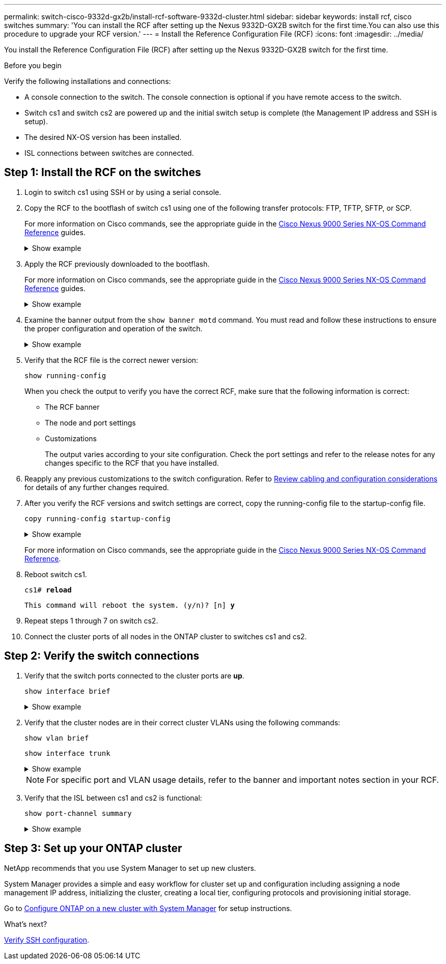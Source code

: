 ---
permalink: switch-cisco-9332d-gx2b/install-rcf-software-9332d-cluster.html
sidebar: sidebar
keywords: install rcf, cisco switches
summary: 'You can install the RCF after setting up the Nexus 9332D-GX2B switch for the first time.You can also use this procedure to upgrade your RCF version.'
---
= Install the Reference Configuration File (RCF)
:icons: font
:imagesdir: ../media/

[.lead]
You install the Reference Configuration File (RCF) after setting up the Nexus 9332D-GX2B switch for the first time.

.Before you begin

Verify the following installations and connections:

* A console connection to the switch. The console connection is optional if you have remote access to the switch.
* Switch cs1 and switch cs2 are powered up and the initial switch setup is complete (the Management IP address and SSH is setup).
* The desired NX-OS version has been installed.  
* ISL connections between switches are connected. 

== Step 1: Install the RCF on the switches

. Login to switch cs1 using SSH or by using a serial console.

. Copy the RCF to the bootflash of switch cs1 using one of the following transfer protocols: FTP, TFTP, SFTP, or SCP. 
+
For more information on Cisco commands, see the appropriate guide in the https://www.cisco.com/c/en/us/support/switches/nexus-9336c-fx2-switch/model.html#CommandReferences[Cisco Nexus 9000 Series NX-OS Command Reference^] guides.
+
.Show example 
[%collapsible]
====
This example shows TFTP being used to copy an RCF to the bootflash on switch cs1:

[subs=+quotes]
----
cs1# *copy tftp: bootflash: vrf management*
Enter source filename: *NX9332D-GX2B-RCF-v10.0X3-Shared.txt*
Enter hostname for the tftp server: *172.22.201.50*
Trying to connect to tftp server......Connection to Server Established.
TFTP get operation was successful
Copy complete, now saving to disk (please wait)...
----
====

. Apply the RCF previously downloaded to the bootflash.
+
For more information on Cisco commands, see the appropriate guide in the https://www.cisco.com/c/en/us/support/switches/nexus-9336c-fx2-switch/model.html#CommandReferences[Cisco Nexus 9000 Series NX-OS Command Reference^] guides.
+
.Show example 
[%collapsible]
====
This example shows the RCF file `NX9332D-GX2B-RCF-v10.0X3-Shared.txt` being installed on switch cs1:

----
cs1# copy NX9332D-GX2B-RCF-v10.0X3-Shared.txt running-config echo-commands
----
====
+
. Examine the banner output from the `show banner motd` command. You must read and follow these instructions to ensure the proper configuration and operation of the switch.
+
.Show example 
[%collapsible]
====
----
cs1# *show banner motd*

******************************************************************************
* NetApp Reference Configuration File (RCF)
*
* Switch   : NX9332D-GX2B
* Filename : NX9332D-GX2B-RCF-v10.0-Shared.txt
* Date     : 05-09-2025
* Version  : v10.0
* Port Usage:
* Ports  1-30: 100GbE Intra-Cluster/HA/Storage Ports, int e1/{1-30}/1-4
* Ports 31-32: Intra-Cluster ISL Ports, int e1/31-32
*
* IMPORTANT NOTES
* Interface port-channel999 is reserved to identify the version of this file.
******************************************************************************
----
====

. Verify that the RCF file is the correct newer version: 
+
`show running-config`
+
When you check the output to verify you have the correct RCF, make sure that the following information is correct:

 ** The RCF banner
 ** The node and port settings
 ** Customizations
+
The output varies according to your site configuration. Check the port settings and refer to the release notes for any changes specific to the RCF that you have installed.

. Reapply any previous customizations to the switch configuration. Refer to link:cabling-considerations-9332d.html[Review cabling and configuration considerations] for details of any further changes required. 

. After you verify the RCF versions and switch settings are correct, copy the running-config file to the startup-config file.
+
`copy running-config startup-config`
+

.Show example 
[%collapsible]
====
----
cs1# copy running-config startup-config [########################################] 100% Copy complete
----
====
+

For more information on Cisco commands, see the appropriate guide in the https://www.cisco.com/c/en/us/support/switches/nexus-9336c-fx2-switch/model.html#CommandReferences[Cisco Nexus 9000 Series NX-OS Command Reference^].

. Reboot switch cs1. 
+
`cs1# *reload*`
+
`This command will reboot the system. (y/n)?  [n] *y*`  

. Repeat steps 1 through 7 on switch cs2.

. Connect the cluster ports of all nodes in the ONTAP cluster to switches cs1 and cs2.

== Step 2: Verify the switch connections

. Verify that the switch ports connected to the cluster ports are *up*.
+
`show interface brief`
+
.Show example 
[%collapsible]
====

[subs=+quotes]
----
cs1# *show interface brief | grep up*
.
.
Eth1/1/1      1       eth  access up      none                    10G(D) --
Eth1/1/2      1       eth  access up      none                    10G(D) --
Eth1/7        1       eth  trunk  up      none                   100G(D) --
Eth1/8        1       eth  trunk  up      none                   100G(D) --
.
.
----
====

. Verify that the cluster nodes are in their correct cluster VLANs using the following commands:
+
`show vlan brief`
+
`show interface trunk`
+
.Show example 
[%collapsible]
====

[subs=+quotes]
----
cs1# *show vlan brief*
VLAN Name                             Status    Ports
---- -------------------------------- --------- -------------------------------
1    default                          active    Po1, Po999, Eth1/31, Eth1/32
                                                Eth1/33, Eth1/34, Eth1/1/1
                                                Eth1/1/2, Eth1/1/3, Eth1/1/4
                                                Eth1/2/1, Eth1/2/2, Eth1/2/3
                                                Eth1/2/4, Eth1/3/1, Eth1/3/2
                                                Eth1/3/3, Eth1/3/4, Eth1/4/1
                                                Eth1/4/2, Eth1/4/3, Eth1/4/4
                                                Eth1/5/1, Eth1/5/2, Eth1/5/3
                                                Eth1/5/4, Eth1/6/1, Eth1/6/2
                                                Eth1/6/3, Eth1/6/4, Eth1/7/1
                                                Eth1/7/2, Eth1/7/3, Eth1/7/4
                                                Eth1/8/1, Eth1/8/2, Eth1/8/3
                                                Eth1/8/4, Eth1/9/1, Eth1/9/2
                                                Eth1/9/3, Eth1/9/4, Eth1/10/1
                                                Eth1/10/2, Eth1/10/3, Eth1/10/4
                                                Eth1/11/1, Eth1/11/2, Eth1/11/3
                                                Eth1/11/4, Eth1/12/1, Eth1/12/2
                                                Eth1/12/3, Eth1/12/4, Eth1/13/1
                                                Eth1/13/2, Eth1/13/3, Eth1/13/4
                                                Eth1/14/1, Eth1/14/2, Eth1/14/3
                                                Eth1/14/4, Eth1/15/1, Eth1/15/2
                                                Eth1/15/3, Eth1/15/4, Eth1/16/1
                                                Eth1/16/2, Eth1/16/3, Eth1/16/4
                                                Eth1/17/1, Eth1/17/2, Eth1/17/3
                                                Eth1/17/4, Eth1/18/1, Eth1/18/2
                                                Eth1/18/3, Eth1/18/4, Eth1/19/1
                                                Eth1/19/2, Eth1/19/3, Eth1/19/4
                                                Eth1/20/1, Eth1/20/2, Eth1/20/3
                                                Eth1/20/4, Eth1/21/1, Eth1/21/2
                                                Eth1/21/3, Eth1/21/4, Eth1/22/1
                                                Eth1/22/2, Eth1/22/3, Eth1/22/4
                                                Eth1/23/1, Eth1/23/2, Eth1/23/3
                                                Eth1/23/4, Eth1/24/1, Eth1/24/2
                                                Eth1/24/3, Eth1/24/4, Eth1/25/1
                                                Eth1/25/2, Eth1/25/3, Eth1/25/4
                                                Eth1/26/1, Eth1/26/2, Eth1/26/3
                                                Eth1/26/4, Eth1/27/1, Eth1/27/2
                                                Eth1/27/3, Eth1/27/4, Eth1/28/1
                                                Eth1/28/2, Eth1/28/3, Eth1/28/4
                                                Eth1/29/1, Eth1/29/2, Eth1/29/3
                                                Eth1/29/4, Eth1/30/1, Eth1/30/2
                                                Eth1/30/3, Eth1/30/4
17   VLAN0017                         active    Eth1/1/1, Eth1/1/2, Eth1/1/3
                                                Eth1/1/4, Eth1/2/1, Eth1/2/2
                                                Eth1/2/3, Eth1/2/4, Eth1/3/1
                                                Eth1/3/2, Eth1/3/3, Eth1/3/4
                                                Eth1/4/1, Eth1/4/2, Eth1/4/3
                                                Eth1/4/4, Eth1/5/1, Eth1/5/2
                                                Eth1/5/3, Eth1/5/4, Eth1/6/1
                                                Eth1/6/2, Eth1/6/3, Eth1/6/4
                                                Eth1/7/1, Eth1/7/2, Eth1/7/3
                                                Eth1/7/4, Eth1/8/1, Eth1/8/2
                                                Eth1/8/3, Eth1/8/4, Eth1/9/1
                                                Eth1/9/2, Eth1/9/3, Eth1/9/4
                                                Eth1/10/1, Eth1/10/2, Eth1/10/3
                                                Eth1/10/4, Eth1/11/1, Eth1/11/2
                                                Eth1/11/3, Eth1/11/4, Eth1/12/1
                                                Eth1/12/2, Eth1/12/3, Eth1/12/4
                                                Eth1/13/1, Eth1/13/2, Eth1/13/3
                                                Eth1/13/4, Eth1/14/1, Eth1/14/2
                                                Eth1/14/3, Eth1/14/4, Eth1/15/1
                                                Eth1/15/2, Eth1/15/3, Eth1/15/4
                                                Eth1/16/1, Eth1/16/2, Eth1/16/3
                                                Eth1/16/4, Eth1/17/1, Eth1/17/2
                                                Eth1/17/3, Eth1/17/4, Eth1/18/1
                                                Eth1/18/2, Eth1/18/3, Eth1/18/4
                                                Eth1/19/1, Eth1/19/2, Eth1/19/3
                                                Eth1/19/4, Eth1/20/1, Eth1/20/2
                                                Eth1/20/3, Eth1/20/4, Eth1/21/1
                                                Eth1/21/2, Eth1/21/3, Eth1/21/4
                                                Eth1/22/1, Eth1/22/2, Eth1/22/3
                                                Eth1/22/4, Eth1/23/1, Eth1/23/2
                                                Eth1/23/3, Eth1/23/4, Eth1/24/1
                                                Eth1/24/2, Eth1/24/3, Eth1/24/4
                                                Eth1/25/1, Eth1/25/2, Eth1/25/3
                                                Eth1/25/4, Eth1/26/1, Eth1/26/2
                                                Eth1/26/3, Eth1/26/4, Eth1/27/1
                                                Eth1/27/2, Eth1/27/3, Eth1/27/4
                                                Eth1/28/1, Eth1/28/2, Eth1/28/3
                                                Eth1/28/4, Eth1/29/1, Eth1/29/2
                                                Eth1/29/3, Eth1/29/4, Eth1/30/1
                                                Eth1/30/2, Eth1/30/3, Eth1/30/4
18   VLAN0018                         active    Eth1/1/1, Eth1/1/2, Eth1/1/3
                                                Eth1/1/4, Eth1/2/1, Eth1/2/2
                                                Eth1/2/3, Eth1/2/4, Eth1/3/1
                                                Eth1/3/2, Eth1/3/3, Eth1/3/4
                                                Eth1/4/1, Eth1/4/2, Eth1/4/3
                                                Eth1/4/4, Eth1/5/1, Eth1/5/2
                                                Eth1/5/3, Eth1/5/4, Eth1/6/1
                                                Eth1/6/2, Eth1/6/3, Eth1/6/4
                                                Eth1/7/1, Eth1/7/2, Eth1/7/3
                                                Eth1/7/4, Eth1/8/1, Eth1/8/2
                                                Eth1/8/3, Eth1/8/4, Eth1/9/1
                                                Eth1/9/2, Eth1/9/3, Eth1/9/4
                                                Eth1/10/1, Eth1/10/2, Eth1/10/3
                                                Eth1/10/4, Eth1/11/1, Eth1/11/2
                                                Eth1/11/3, Eth1/11/4, Eth1/12/1
                                                Eth1/12/2, Eth1/12/3, Eth1/12/4
                                                Eth1/13/1, Eth1/13/2, Eth1/13/3
                                                Eth1/13/4, Eth1/14/1, Eth1/14/2
                                                Eth1/14/3, Eth1/14/4, Eth1/15/1
                                                Eth1/15/2, Eth1/15/3, Eth1/15/4
                                                Eth1/16/1, Eth1/16/2, Eth1/16/3
                                                Eth1/16/4, Eth1/17/1, Eth1/17/2
                                                Eth1/17/3, Eth1/17/4, Eth1/18/1
                                                Eth1/18/2, Eth1/18/3, Eth1/18/4
                                                Eth1/19/1, Eth1/19/2, Eth1/19/3
                                                Eth1/19/4, Eth1/20/1, Eth1/20/2
                                                Eth1/20/3, Eth1/20/4, Eth1/21/1
                                                Eth1/21/2, Eth1/21/3, Eth1/21/4
                                                Eth1/22/1, Eth1/22/2, Eth1/22/3
                                                Eth1/22/4, Eth1/23/1, Eth1/23/2
                                                Eth1/23/3, Eth1/23/4, Eth1/24/1
                                                Eth1/24/2, Eth1/24/3, Eth1/24/4
                                                Eth1/25/1, Eth1/25/2, Eth1/25/3
                                                Eth1/25/4, Eth1/26/1, Eth1/26/2
                                                Eth1/26/3, Eth1/26/4, Eth1/27/1
                                                Eth1/27/2, Eth1/27/3, Eth1/27/4
                                                Eth1/28/1, Eth1/28/2, Eth1/28/3
                                                Eth1/28/4, Eth1/29/1, Eth1/29/2
                                                Eth1/29/3, Eth1/29/4, Eth1/30/1
                                                Eth1/30/2, Eth1/30/3, Eth1/30/4
30   VLAN0030                         active    Eth1/1/1, Eth1/1/2, Eth1/1/3
                                                Eth1/1/4, Eth1/2/1, Eth1/2/2
                                                Eth1/2/3, Eth1/2/4, Eth1/3/1
                                                Eth1/3/2, Eth1/3/3, Eth1/3/4
                                                Eth1/4/1, Eth1/4/2, Eth1/4/3
                                                Eth1/4/4, Eth1/5/1, Eth1/5/2
                                                Eth1/5/3, Eth1/5/4, Eth1/6/1
                                                Eth1/6/2, Eth1/6/3, Eth1/6/4
                                                Eth1/7/1, Eth1/7/2, Eth1/7/3
                                                Eth1/7/4, Eth1/8/1, Eth1/8/2
                                                Eth1/8/3, Eth1/8/4, Eth1/9/1
                                                Eth1/9/2, Eth1/9/3, Eth1/9/4
                                                Eth1/10/1, Eth1/10/2, Eth1/10/3
                                                Eth1/10/4, Eth1/11/1, Eth1/11/2
                                                Eth1/11/3, Eth1/11/4, Eth1/12/1
                                                Eth1/12/2, Eth1/12/3, Eth1/12/4
                                                Eth1/13/1, Eth1/13/2, Eth1/13/3
                                                Eth1/13/4, Eth1/14/1, Eth1/14/2
                                                Eth1/14/3, Eth1/14/4, Eth1/15/1
                                                Eth1/15/2, Eth1/15/3, Eth1/15/4
                                                Eth1/16/1, Eth1/16/2, Eth1/16/3
                                                Eth1/16/4, Eth1/17/1, Eth1/17/2
                                                Eth1/17/3, Eth1/17/4, Eth1/18/1
                                                Eth1/18/2, Eth1/18/3, Eth1/18/4
                                                Eth1/19/1, Eth1/19/2, Eth1/19/3
                                                Eth1/19/4, Eth1/20/1, Eth1/20/2
                                                Eth1/20/3, Eth1/20/4, Eth1/21/1
                                                Eth1/21/2, Eth1/21/3, Eth1/21/4
                                                Eth1/22/1, Eth1/22/2, Eth1/22/3
                                                Eth1/22/4, Eth1/23/1, Eth1/23/2
                                                Eth1/23/3, Eth1/23/4, Eth1/24/1
                                                Eth1/24/2, Eth1/24/3, Eth1/24/4
                                                Eth1/25/1, Eth1/25/2, Eth1/25/3
                                                Eth1/25/4, Eth1/26/1, Eth1/26/2
                                                Eth1/26/3, Eth1/26/4, Eth1/27/1
                                                Eth1/27/2, Eth1/27/3, Eth1/27/4
                                                Eth1/28/1, Eth1/28/2, Eth1/28/3
                                                Eth1/28/4, Eth1/29/1, Eth1/29/2
                                                Eth1/29/3, Eth1/29/4, Eth1/30/1
                                                Eth1/30/2, Eth1/30/3, Eth1/30/4
40   VLAN0040                         active    Eth1/1/1, Eth1/1/2, Eth1/1/3
                                                Eth1/1/4, Eth1/2/1, Eth1/2/2
                                                Eth1/2/3, Eth1/2/4, Eth1/3/1
                                                Eth1/3/2, Eth1/3/3, Eth1/3/4
                                                Eth1/4/1, Eth1/4/2, Eth1/4/3
                                                Eth1/4/4, Eth1/5/1, Eth1/5/2
                                                Eth1/5/3, Eth1/5/4, Eth1/6/1
                                                Eth1/6/2, Eth1/6/3, Eth1/6/4
                                                Eth1/7/1, Eth1/7/2, Eth1/7/3
                                                Eth1/7/4, Eth1/8/1, Eth1/8/2
                                                Eth1/8/3, Eth1/8/4, Eth1/9/1
                                                Eth1/9/2, Eth1/9/3, Eth1/9/4
                                                Eth1/10/1, Eth1/10/2, Eth1/10/3
                                                Eth1/10/4, Eth1/11/1, Eth1/11/2
                                                Eth1/11/3, Eth1/11/4, Eth1/12/1
                                                Eth1/12/2, Eth1/12/3, Eth1/12/4
                                                Eth1/13/1, Eth1/13/2, Eth1/13/3
                                                Eth1/13/4, Eth1/14/1, Eth1/14/2
                                                Eth1/14/3, Eth1/14/4, Eth1/15/1
                                                Eth1/15/2, Eth1/15/3, Eth1/15/4
                                                Eth1/16/1, Eth1/16/2, Eth1/16/3
                                                Eth1/16/4, Eth1/17/1, Eth1/17/2
                                                Eth1/17/3, Eth1/17/4, Eth1/18/1
                                                Eth1/18/2, Eth1/18/3, Eth1/18/4
                                                Eth1/19/1, Eth1/19/2, Eth1/19/3
                                                Eth1/19/4, Eth1/20/1, Eth1/20/2
                                                Eth1/20/3, Eth1/20/4, Eth1/21/1
                                                Eth1/21/2, Eth1/21/3, Eth1/21/4
                                                Eth1/22/1, Eth1/22/2, Eth1/22/3
                                                Eth1/22/4, Eth1/23/1, Eth1/23/2
                                                Eth1/23/3, Eth1/23/4, Eth1/24/1
                                                Eth1/24/2, Eth1/24/3, Eth1/24/4
                                                Eth1/25/1, Eth1/25/2, Eth1/25/3
                                                Eth1/25/4, Eth1/26/1, Eth1/26/2
                                                Eth1/26/3, Eth1/26/4, Eth1/27/1
                                                Eth1/27/2, Eth1/27/3, Eth1/27/4
                                                Eth1/28/1, Eth1/28/2, Eth1/28/3
                                                Eth1/28/4, Eth1/29/1, Eth1/29/2
                                                Eth1/29/3, Eth1/29/4, Eth1/30/1
                                                Eth1/30/2, Eth1/30/3, Eth1/30/4

cs1# *show interface trunk*
--------------------------------------------------------------------------------
Port          Native  Status        Port
              Vlan                  Channel
--------------------------------------------------------------------------------
Eth1/1/1      1       trunking      --
Eth1/1/2      1       trunking      --
Eth1/1/3      1       trunking      --
Eth1/1/4      1       trunking      --
Eth1/2/1      1       trunking      --
Eth1/2/2      1       trunking      --
Eth1/2/3      1       trunking      --
Eth1/2/4      1       trunking      --
 
Eth1/30/1     none
Eth1/30/2     none
Eth1/30/3     none
Eth1/30/4     none
Eth1/31       none
Eth1/32       none
Po1           1
----
====
+
NOTE: For specific port and VLAN usage details, refer to the banner and important notes section in your RCF.

. Verify that the ISL between cs1 and cs2 is functional:
+
`show port-channel summary`
+
.Show example 
[%collapsible]
====

[subs=+quotes]
----
cs1# *show port-channel summary*
Flags:  D - Down        P - Up in port-channel (members)
        I - Individual  H - Hot-standby (LACP only)
        s - Suspended   r - Module-removed
        b - BFD Session Wait
        S - Switched    R - Routed
        U - Up (port-channel)
        p - Up in delay-lacp mode (member)
        M - Not in use. Min-links not met
--------------------------------------------------------------------------------
Group Port-       Type     Protocol  Member Ports      
      Channel
--------------------------------------------------------------------------------
1     Po1(SU)     Eth      LACP      Eth1/31(P)   Eth1/32(P)   
999   Po999(SD)   Eth      NONE      --
cs1#
----
====

== Step 3: Set up your ONTAP cluster

NetApp recommends that you use System Manager to set up new clusters. 

System Manager provides a simple and easy workflow for cluster set up and configuration including assigning a node management IP address, initializing the cluster, creating a local tier, configuring protocols and provisioning initial storage.

Go to https://docs.netapp.com/us-en/ontap/task_configure_ontap.html[Configure ONTAP on a new cluster with System Manager] for setup instructions.

.What's next?

link:configure-ssh-keys.html[Verify SSH configuration].

// New content for OAM project, AFFFASDOC-331, 2025-MAY-06